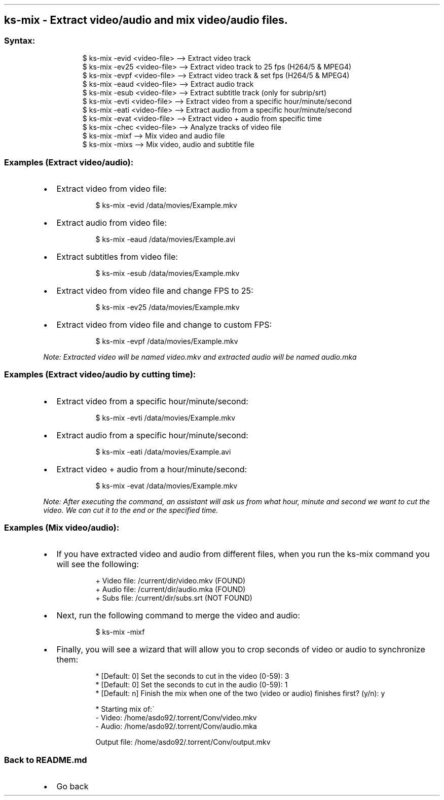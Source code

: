 .\" Automatically generated by Pandoc 3.1.11.1
.\"
.TH "" "" "" "" ""
.SH ks\-mix \- Extract video/audio and mix video/audio files.
.SS Syntax:
.IP
.EX
$ ks\-mix \-evid <video\-file>  \-\-> Extract video track
$ ks\-mix \-ev25 <video\-file>  \-\-> Extract video track to 25 fps (H264/5 & MPEG4)
$ ks\-mix \-evpf <video\-file>  \-\-> Extract video track & set fps (H264/5 & MPEG4)
$ ks\-mix \-eaud <video\-file>  \-\-> Extract audio track
$ ks\-mix \-esub <video\-file>  \-\-> Extract subtitle track (only for subrip/srt)
$ ks\-mix \-evti <video\-file>  \-\-> Extract video from a specific hour/minute/second
$ ks\-mix \-eati <video\-file>  \-\-> Extract audio from a specific hour/minute/second
$ ks\-mix \-evat <video\-file>  \-\-> Extract video + audio from specific time
$ ks\-mix \-chec <video\-file>  \-\-> Analyze tracks of video file
$ ks\-mix \-mixf               \-\-> Mix video and audio file
$ ks\-mix \-mixs               \-\-> Mix video, audio and subtitle file
.EE
.SS Examples (Extract video/audio):
.IP \[bu] 2
Extract video from video file:
.RS 2
.IP
.EX
$ ks\-mix \-evid /data/movies/Example.mkv
.EE
.RE
.IP \[bu] 2
Extract audio from video file:
.RS 2
.IP
.EX
$ ks\-mix \-eaud /data/movies/Example.avi
.EE
.RE
.IP \[bu] 2
Extract subtitles from video file:
.RS 2
.IP
.EX
$ ks\-mix \-esub /data/movies/Example.mkv
.EE
.RE
.IP \[bu] 2
Extract video from video file and change FPS to 25:
.RS 2
.IP
.EX
$ ks\-mix \-ev25 /data/movies/Example.mkv
.EE
.RE
.IP \[bu] 2
Extract video from video file and change to custom FPS:
.RS 2
.IP
.EX
$ ks\-mix \-evpf /data/movies/Example.mkv
.EE
.RE
.PP
\f[I]Note: Extracted video will be named \f[CI]video.mkv\f[I] and
extracted audio will be named \f[CI]audio.mka\f[I]\f[R]
.SS Examples (Extract video/audio by cutting time):
.IP \[bu] 2
Extract video from a specific hour/minute/second:
.RS 2
.IP
.EX
$ ks\-mix \-evti /data/movies/Example.mkv
.EE
.RE
.IP \[bu] 2
Extract audio from a specific hour/minute/second:
.RS 2
.IP
.EX
$ ks\-mix \-eati /data/movies/Example.avi
.EE
.RE
.IP \[bu] 2
Extract video + audio from a hour/minute/second:
.RS 2
.IP
.EX
$ ks\-mix \-evat /data/movies/Example.mkv
.EE
.RE
.PP
\f[I]Note: After executing the command, an assistant will ask us from
what hour, minute and second we want to cut the video.
We can cut it to the end or the specified time.\f[R]
.SS Examples (Mix video/audio):
.IP \[bu] 2
If you have extracted video and audio from different files, when you run
the \f[CR]ks\-mix\f[R] command you will see the following:
.RS 2
.IP
.EX
+ Video file: /current/dir/video.mkv (FOUND)
+ Audio file: /current/dir/audio.mka (FOUND)
+ Subs file: /current/dir/subs.srt (NOT FOUND)
.EE
.RE
.IP \[bu] 2
Next, run the following command to merge the video and audio:
.RS 2
.IP
.EX
$ ks\-mix \-mixf
.EE
.RE
.IP \[bu] 2
Finally, you will see a wizard that will allow you to crop seconds of
video or audio to synchronize them:
.RS 2
.IP
.EX
* [Default: 0] Set the seconds to cut in the video (0\-59): 3
* [Default: 0] Set the seconds to cut in the audio (0\-59): 1
* [Default: n] Finish the mix when one of the two (video or audio) finishes first? (y/n): y

* Starting mix of:\[ga]
  \- Video: /home/asdo92/.torrent/Conv/video.mkv
  \- Audio: /home/asdo92/.torrent/Conv/audio.mka

  Output file: /home/asdo92/.torrent/Conv/output.mkv
.EE
.RE
.SS Back to README.md
.IP \[bu] 2
Go back
